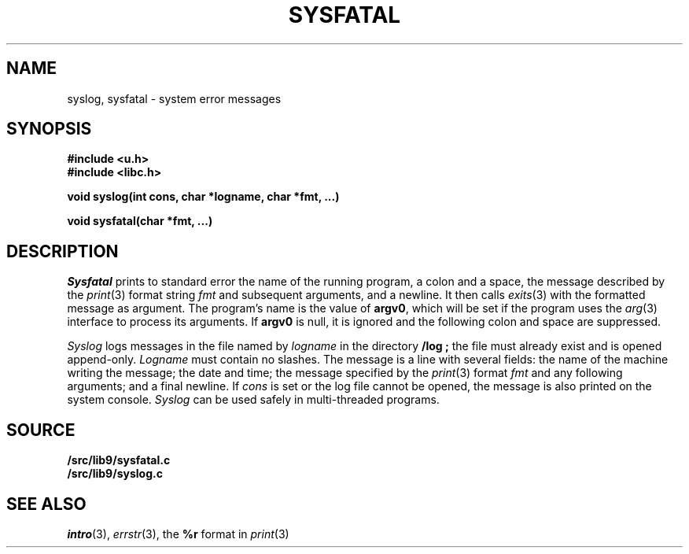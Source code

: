 .TH SYSFATAL 3
.SH NAME
syslog, sysfatal \- system error messages
.SH SYNOPSIS
.B #include <u.h>
.br
.B #include <libc.h>
.PP
.B
void syslog(int cons, char *logname, char *fmt, ...)
.PP
.B
void sysfatal(char *fmt, ...)
.SH DESCRIPTION
.I Sysfatal
prints to standard error the name of the running program,
a colon and a space, 
the message described by the
.IR print (3)
format string
.I fmt
and subsequent arguments, and a newline.
It then calls
.IR exits (3)
with the formatted message as argument.
The program's name is the value of
.BR argv0 ,
which will be set if the program uses the
.IR arg (3)
interface to process its arguments.
If
.B argv0
is null, it is ignored and the following colon and space are suppressed.
.PP
.I Syslog
logs messages in the file named by
.I logname
in the directory
.B \*9/log ;
the file must already exist and is opened append-only.
.I Logname
must contain no slashes.
The message is a line with several fields:
the name of the machine writing the message;
the date and time;
the message specified by the 
.IR print (3)
format
.I fmt
and any following arguments;
and a final newline.
If
.I cons
is set or the log file cannot be opened, the message is also printed
on the system console.
.I Syslog
can be used safely in multi-threaded programs.
.SH SOURCE
.B \*9/src/lib9/sysfatal.c
.br
.B \*9/src/lib9/syslog.c
.SH "SEE ALSO"
.IR intro (3),
.IR errstr (3),
the
.B %r
format in
.IR print (3)
